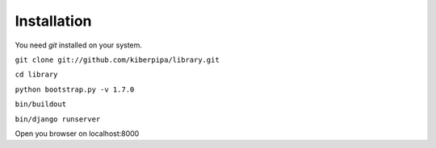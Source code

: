 Installation
============

You need `git` installed on your system.

``git clone git://github.com/kiberpipa/library.git``

``cd library``

``python bootstrap.py -v 1.7.0``

``bin/buildout``

``bin/django runserver``

Open you browser on localhost:8000

